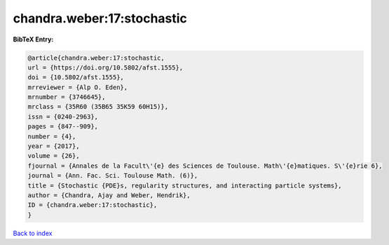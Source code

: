 chandra.weber:17:stochastic
===========================

.. :cite:t:`chandra.weber:17:stochastic`

.. bibliography:: ../../All.bib

**BibTeX Entry:**

.. code-block:: bibtex

   @article{chandra.weber:17:stochastic,
   url = {https://doi.org/10.5802/afst.1555},
   doi = {10.5802/afst.1555},
   mrreviewer = {Alp O. Eden},
   mrnumber = {3746645},
   mrclass = {35R60 (35B65 35K59 60H15)},
   issn = {0240-2963},
   pages = {847--909},
   number = {4},
   year = {2017},
   volume = {26},
   fjournal = {Annales de la Facult\'{e} des Sciences de Toulouse. Math\'{e}matiques. S\'{e}rie 6},
   journal = {Ann. Fac. Sci. Toulouse Math. (6)},
   title = {Stochastic {PDE}s, regularity structures, and interacting particle systems},
   author = {Chandra, Ajay and Weber, Hendrik},
   ID = {chandra.weber:17:stochastic},
   }

`Back to index <../index>`_
